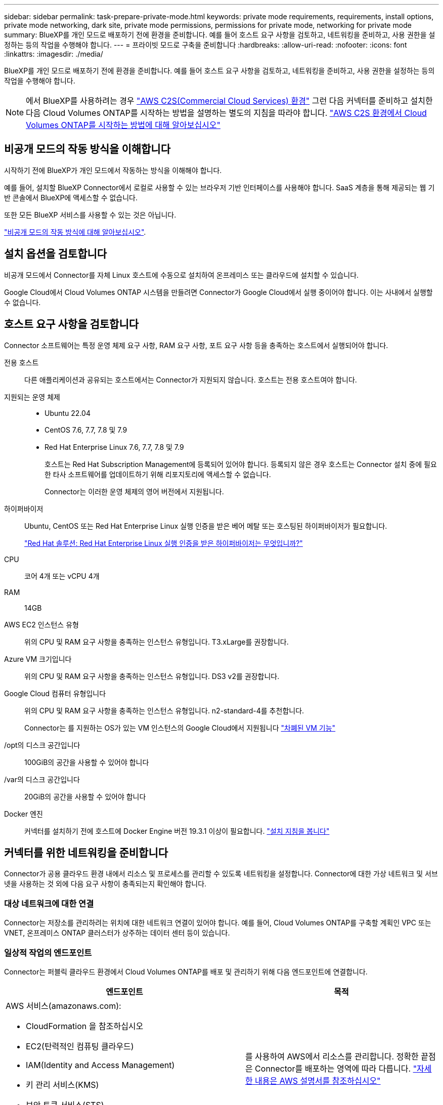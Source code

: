 ---
sidebar: sidebar 
permalink: task-prepare-private-mode.html 
keywords: private mode requirements, requirements, install options, private mode networking, dark site, private mode permissions, permissions for private mode, networking for private mode 
summary: BlueXP를 개인 모드로 배포하기 전에 환경을 준비합니다. 예를 들어 호스트 요구 사항을 검토하고, 네트워킹을 준비하고, 사용 권한을 설정하는 등의 작업을 수행해야 합니다. 
---
= 프라이빗 모드로 구축을 준비합니다
:hardbreaks:
:allow-uri-read: 
:nofooter: 
:icons: font
:linkattrs: 
:imagesdir: ./media/


[role="lead"]
BlueXP를 개인 모드로 배포하기 전에 환경을 준비합니다. 예를 들어 호스트 요구 사항을 검토하고, 네트워킹을 준비하고, 사용 권한을 설정하는 등의 작업을 수행해야 합니다.


NOTE: 에서 BlueXP를 사용하려는 경우 https://aws.amazon.com/federal/us-intelligence-community/["AWS C2S(Commercial Cloud Services) 환경"^] 그런 다음 커넥터를 준비하고 설치한 다음 Cloud Volumes ONTAP를 시작하는 방법을 설명하는 별도의 지침을 따라야 합니다. https://docs.netapp.com/us-en/bluexp-cloud-volumes-ontap/task-getting-started-aws-c2s.html["AWS C2S 환경에서 Cloud Volumes ONTAP를 시작하는 방법에 대해 알아보십시오"^]



== 비공개 모드의 작동 방식을 이해합니다

시작하기 전에 BlueXP가 개인 모드에서 작동하는 방식을 이해해야 합니다.

예를 들어, 설치할 BlueXP Connector에서 로컬로 사용할 수 있는 브라우저 기반 인터페이스를 사용해야 합니다. SaaS 계층을 통해 제공되는 웹 기반 콘솔에서 BlueXP에 액세스할 수 없습니다.

또한 모든 BlueXP 서비스를 사용할 수 있는 것은 아닙니다.

link:concept-modes.html["비공개 모드의 작동 방식에 대해 알아보십시오"].



== 설치 옵션을 검토합니다

비공개 모드에서 Connector를 자체 Linux 호스트에 수동으로 설치하여 온프레미스 또는 클라우드에 설치할 수 있습니다.

Google Cloud에서 Cloud Volumes ONTAP 시스템을 만들려면 Connector가 Google Cloud에서 실행 중이어야 합니다. 이는 사내에서 실행할 수 없습니다.



== 호스트 요구 사항을 검토합니다

Connector 소프트웨어는 특정 운영 체제 요구 사항, RAM 요구 사항, 포트 요구 사항 등을 충족하는 호스트에서 실행되어야 합니다.

전용 호스트:: 다른 애플리케이션과 공유되는 호스트에서는 Connector가 지원되지 않습니다. 호스트는 전용 호스트여야 합니다.
지원되는 운영 체제::
+
--
* Ubuntu 22.04
* CentOS 7.6, 7.7, 7.8 및 7.9
* Red Hat Enterprise Linux 7.6, 7.7, 7.8 및 7.9
+
호스트는 Red Hat Subscription Management에 등록되어 있어야 합니다. 등록되지 않은 경우 호스트는 Connector 설치 중에 필요한 타사 소프트웨어를 업데이트하기 위해 리포지토리에 액세스할 수 없습니다.

+
Connector는 이러한 운영 체제의 영어 버전에서 지원됩니다.



--
하이퍼바이저:: Ubuntu, CentOS 또는 Red Hat Enterprise Linux 실행 인증을 받은 베어 메탈 또는 호스팅된 하이퍼바이저가 필요합니다.
+
--
https://access.redhat.com/certified-hypervisors["Red Hat 솔루션: Red Hat Enterprise Linux 실행 인증을 받은 하이퍼바이저는 무엇입니까?"^]

--
CPU:: 코어 4개 또는 vCPU 4개
RAM:: 14GB
AWS EC2 인스턴스 유형:: 위의 CPU 및 RAM 요구 사항을 충족하는 인스턴스 유형입니다. T3.xLarge를 권장합니다.
Azure VM 크기입니다:: 위의 CPU 및 RAM 요구 사항을 충족하는 인스턴스 유형입니다. DS3 v2를 권장합니다.
Google Cloud 컴퓨터 유형입니다:: 위의 CPU 및 RAM 요구 사항을 충족하는 인스턴스 유형입니다. n2-standard-4를 추천합니다.
+
--
Connector는 를 지원하는 OS가 있는 VM 인스턴스의 Google Cloud에서 지원됩니다 https://cloud.google.com/compute/shielded-vm/docs/shielded-vm["차폐된 VM 기능"^]

--
/opt의 디스크 공간입니다:: 100GiB의 공간을 사용할 수 있어야 합니다
/var의 디스크 공간입니다:: 20GiB의 공간을 사용할 수 있어야 합니다
Docker 엔진:: 커넥터를 설치하기 전에 호스트에 Docker Engine 버전 19.3.1 이상이 필요합니다. https://docs.docker.com/engine/install/["설치 지침을 봅니다"^]




== 커넥터를 위한 네트워킹을 준비합니다

Connector가 공용 클라우드 환경 내에서 리소스 및 프로세스를 관리할 수 있도록 네트워킹을 설정합니다. Connector에 대한 가상 네트워크 및 서브넷을 사용하는 것 외에 다음 요구 사항이 충족되는지 확인해야 합니다.



=== 대상 네트워크에 대한 연결

Connector는 저장소를 관리하려는 위치에 대한 네트워크 연결이 있어야 합니다. 예를 들어, Cloud Volumes ONTAP를 구축할 계획인 VPC 또는 VNET, 온프레미스 ONTAP 클러스터가 상주하는 데이터 센터 등이 있습니다.



=== 일상적 작업의 엔드포인트

Connector는 퍼블릭 클라우드 환경에서 Cloud Volumes ONTAP를 배포 및 관리하기 위해 다음 엔드포인트에 연결합니다.

[cols="2*"]
|===
| 엔드포인트 | 목적 


 a| 
AWS 서비스(amazonaws.com):

* CloudFormation 을 참조하십시오
* EC2(탄력적인 컴퓨팅 클라우드)
* IAM(Identity and Access Management)
* 키 관리 서비스(KMS)
* 보안 토큰 서비스(STS)
* S3(Simple Storage Service)

| 를 사용하여 AWS에서 리소스를 관리합니다. 정확한 끝점은 Connector를 배포하는 영역에 따라 다릅니다. https://docs.aws.amazon.com/general/latest/gr/rande.html["자세한 내용은 AWS 설명서를 참조하십시오"^] 


| \https://management.azure.com
\https://login.microsoftonline.com
\https://blob.core.windows.net
\https://core.windows.net | Azure 공공 지역의 리소스를 관리합니다. 


| \https://management.azure.microsoft.scloud
\https://login.microsoftonline.microsoft.scloud
\https://blob.core.microsoft.scloud
\https://core.microsoft.scloud | Azure IL6 영역의 리소스를 관리합니다. 


| \https://management.chinacloudapi.cn
\https://login.chinacloudapi.cn
\https://blob.core.chinacloudapi.cn
\https://core.chinacloudapi.cn | Azure 중국 지역의 리소스를 관리합니다. 


| \https://www.googleapis.com/compute/v1/
\https://compute.googleapis.com/compute/v1
\https://cloudresourcemanager.googleapis.com/v1/projects
\https://www.googleapis.com/compute/beta
\https://storage.googleapis.com/storage/v1
\https://www.googleapis.com/storage/v1
\https://iam.googleapis.com/v1
\https://cloudkms.googleapis.com/v1
\https://www.googleapis.com/deploymentmanager/v2/projects | Google Cloud에서 리소스를 관리합니다. 
|===


=== 프록시 서버

조직에서 나가는 인터넷 트래픽을 위해 프록시 서버를 배포해야 하는 경우 HTTP 또는 HTTPS 프록시에 대한 다음 정보를 가져옵니다.

* IP 주소입니다
* 자격 증명
* HTTPS 인증서


비공개 모드에서 BlueXP가 아웃바운드 트래픽을 전송하는 유일한 시간은 클라우드 공급자에게 Cloud Volumes ONTAP 시스템을 생성하는 것입니다.



=== Azure의 공용 IP 주소입니다

Azure의 커넥터 VM에서 공용 IP 주소를 사용하려면 IP 주소가 기본 SKU를 사용하여 BlueXP가 이 공용 IP 주소를 사용하도록 해야 합니다.

image:screenshot-azure-sku.png["Azure에서 새 IP 주소 만들기 스크린샷으로, SKU 필드의 아래에서 Basic을 선택할 수 있습니다."]

대신 표준 SKU IP 주소를 사용하는 경우 BlueXP는 공용 IP 대신 Connector의 _private_ip 주소를 사용합니다. BlueXP 콘솔에 액세스하는 데 사용하는 시스템에서 해당 개인 IP 주소에 액세스할 수 없는 경우 BlueXP 콘솔의 작업이 실패합니다.

https://learn.microsoft.com/en-us/azure/virtual-network/ip-services/public-ip-addresses#sku["Azure 설명서: 공용 IP SKU"^]



=== 포트

커넥터 를 시작하지 않으면 커넥터로 들어오는 트래픽이 없습니다.

HTTP(80) 및 HTTPS(443)는 BlueXP 콘솔에 대한 액세스를 제공합니다. SSH(22)는 문제 해결을 위해 호스트에 연결해야 하는 경우에만 필요합니다.

아웃바운드 인터넷 연결을 사용할 수 없는 서브넷에 Cloud Volumes ONTAP 시스템을 배포하는 경우 포트 3128을 통한 인바운드 연결이 필요합니다. Cloud Volumes ONTAP 시스템에 AutoSupport 메시지를 보내기 위한 아웃바운드 인터넷 연결이 없는 경우 BlueXP는 자동으로 해당 Cloud Volumes ONTAP 시스템이 커넥터에 포함된 프록시 서버를 사용하도록 구성합니다. 유일한 요구 사항은 커넥터 보안 그룹이 포트 3128을 통한 인바운드 연결을 허용하는지 확인하는 것입니다. Connector를 배포한 후 이 포트를 열어야 합니다.



== 클라우드 사용 권한을 준비합니다

Cloud Volumes ONTAP 시스템을 생성할 계획이라면 BlueXP에 클라우드 공급업체의 권한이 필요합니다. 클라우드 공급자에서 사용 권한을 설정한 다음 설치한 후 해당 권한을 Connector 인스턴스에 연결해야 합니다.

필요한 단계를 보려면 클라우드 공급자에 사용할 인증 옵션을 선택합니다.

온-프레미스에 Connector를 설치하려면 AWS 액세스 키 또는 Azure 서비스 보안 주체를 사용하여 권한을 제공해야 합니다. 다른 옵션은 지원되지 않습니다.

[role="tabbed-block"]
====
.AWS IAM 역할
--
IAM 역할을 사용하여 Connector에 권한을 제공합니다. Connector의 EC2 인스턴스에 역할을 수동으로 연결해야 합니다.

.단계
. AWS 콘솔에 로그인하고 IAM 서비스로 이동합니다.
. 정책 생성:
+
.. 정책 > 정책 생성 * 을 클릭합니다.
.. JSON * 을 선택하고 의 내용을 복사하여 붙여 넣습니다 link:reference-permissions-aws.html["Connector에 대한 IAM 정책"].
.. 나머지 단계를 완료하고 정책을 생성합니다.


. IAM 역할 생성:
+
.. 역할 > 역할 생성 * 을 클릭합니다.
.. AWS 서비스 > EC2 * 를 선택합니다.
.. 방금 만든 정책을 첨부하여 사용 권한을 추가합니다.
.. 나머지 단계를 완료해서 역할을 만듭니다.




.결과
이제 커넥터 EC2 인스턴스에 대해 IAM 역할이 있습니다.

--
.AWS 액세스 키입니다
--
IAM 사용자에 대한 권한 및 액세스 키를 설정합니다. Connector를 설치하고 BlueXP를 설정한 후 BlueXP에 AWS 액세스 키를 제공해야 합니다.

.단계
. IAM 콘솔에서 정책을 생성합니다.
+
.. 정책 > 정책 생성 * 을 클릭합니다.
.. JSON * 을 선택하고 의 내용을 복사하여 붙여 넣습니다 link:reference-permissions-aws.html["Connector에 대한 IAM 정책"].
.. 나머지 단계를 완료하고 정책을 생성합니다.
+
사용할 BlueXP 서비스에 따라 두 번째 정책을 만들어야 할 수도 있습니다.

+
표준 영역의 경우 권한이 두 정책에 분산됩니다. AWS에서 관리되는 정책의 최대 문자 크기 제한으로 인해 두 개의 정책이 필요합니다. link:reference-permissions-aws.html["Connector에 대한 IAM 정책에 대해 자세히 알아보십시오"].



. IAM 사용자에게 정책을 연결합니다.
+
** https://docs.aws.amazon.com/IAM/latest/UserGuide/id_roles_create.html["AWS 설명서: IAM 역할 생성"^]
** https://docs.aws.amazon.com/IAM/latest/UserGuide/access_policies_manage-attach-detach.html["AWS 설명서: IAM 정책 추가 및 제거"^]


. 커넥터를 설치한 후 BlueXP에 추가할 수 있는 액세스 키가 사용자에게 있는지 확인합니다.


.결과
이제 계정에 필요한 권한이 있습니다.

--
.Azure 역할
--
필요한 권한이 있는 Azure 사용자 지정 역할을 만듭니다. 이 역할을 Connector VM에 할당합니다.

.단계
. Connector를 설치할 VM에서 시스템 할당 관리 ID를 활성화하여 사용자 지정 역할을 통해 필요한 Azure 권한을 제공할 수 있습니다.
+
https://learn.microsoft.com/en-us/azure/active-directory/managed-identities-azure-resources/qs-configure-portal-windows-vm["Microsoft Azure 설명서: Azure 포털을 사용하여 VM의 Azure 리소스에 대해 관리되는 ID를 구성합니다"^]

. 의 내용을 복사합니다 link:reference-permissions-azure.html["Connector에 대한 사용자 지정 역할 권한"] JSON 파일에 저장합니다.
. 할당 가능한 범위에 Azure 구독 ID를 추가하여 JSON 파일을 수정합니다.
+
사용자가 Cloud Volumes ONTAP 시스템을 생성할 각 Azure 구독에 대한 ID를 추가해야 합니다.

+
* 예 *

+
[source, json]
----
"AssignableScopes": [
"/subscriptions/d333af45-0d07-4154-943d-c25fbzzzzzzz",
"/subscriptions/54b91999-b3e6-4599-908e-416e0zzzzzzz",
"/subscriptions/398e471c-3b42-4ae7-9b59-ce5bbzzzzzzz"
----
. JSON 파일을 사용하여 Azure에서 사용자 지정 역할을 생성합니다.
+
다음 단계에서는 Azure Cloud Shell에서 Bash를 사용하여 역할을 생성하는 방법을 설명합니다.

+
.. 시작 https://docs.microsoft.com/en-us/azure/cloud-shell/overview["Azure 클라우드 셸"^] Bash 환경을 선택하십시오.
.. JSON 파일을 업로드합니다.
+
image:screenshot_azure_shell_upload.png["파일을 업로드하는 옵션을 선택할 수 있는 Azure Cloud Shell의 스크린 샷"]

.. Azure CLI를 사용하여 사용자 지정 역할을 생성합니다.
+
[source, azurecli]
----
az role definition create --role-definition Connector_Policy.json
----




.결과
이제 Connector 가상 머신에 할당할 수 있는 BlueXP Operator라는 사용자 지정 역할이 있어야 합니다.

--
.Azure 서비스 보안 주체
--
Azure Active Directory에서 서비스 보안 사용자를 생성 및 설정하고 BlueXP에 필요한 Azure 자격 증명을 얻습니다. Connector를 설치하고 BlueXP를 설정한 후 이러한 자격 증명을 BlueXP에 제공해야 합니다.

.역할 기반 액세스 제어를 위해 Azure Active Directory 응용 프로그램을 만듭니다
. Azure에서 Active Directory 응용 프로그램을 만들고 응용 프로그램을 역할에 할당할 수 있는 권한이 있는지 확인합니다.
+
자세한 내용은 을 참조하십시오 https://docs.microsoft.com/en-us/azure/active-directory/develop/howto-create-service-principal-portal#required-permissions/["Microsoft Azure 문서: 필요한 권한"^].

. Azure 포털에서 * Azure Active Directory * 서비스를 엽니다.
+
image:screenshot_azure_ad.gif["에는 Microsoft Azure의 Active Directory 서비스가 나와 있습니다."]

. 메뉴에서 * 앱 등록 * 을 클릭합니다.
. 새 등록 * 을 클릭합니다.
. 응용 프로그램에 대한 세부 정보를 지정합니다.
+
** * 이름 *: 응용 프로그램의 이름을 입력합니다.
** * 계정 유형 *: 계정 유형을 선택합니다(모두 BlueXP에서 사용 가능).
** * URI 리디렉션 *: 이 필드는 비워 둘 수 있습니다.


. Register * 를 클릭합니다.
+
AD 응용 프로그램 및 서비스 보안 주체를 만들었습니다.



.응용 프로그램에 사용자 지정 역할을 할당합니다
. Azure 포털에서 * Subscriptions * 서비스를 엽니다.
. 구독을 선택합니다.
. IAM(Access Control) > 추가 > 역할 할당 추가 * 를 클릭합니다.
. Role * 탭에서 * BlueXP Operator * 역할을 선택하고 * Next * 를 클릭합니다.
. Members* 탭에서 다음 단계를 완료합니다.
+
.. 사용자, 그룹 또는 서비스 보안 주체 * 를 선택한 상태로 유지합니다.
.. 구성원 선택 * 을 클릭합니다.
+
image:screenshot-azure-service-principal-role.png["애플리케이션에 역할을 추가할 때 구성원 탭을 표시하는 Azure 포털의 스크린샷"]

.. 응용 프로그램의 이름을 검색합니다.
+
예를 들면 다음과 같습니다.

+
image:screenshot_azure_service_principal_role.png["Azure 포털에서 역할 할당 추가 양식을 보여 주는 Azure 포털의 스크린샷"]

.. 응용 프로그램을 선택하고 * 선택 * 을 클릭합니다.
.. 다음 * 을 클릭합니다.


. 검토 + 할당 * 을 클릭합니다.
+
이제 서비스 보안 주체에 Connector를 배포하는 데 필요한 Azure 권한이 있습니다.

+
여러 Azure 구독에서 Cloud Volumes ONTAP를 배포하려면 서비스 보안 주체를 해당 구독 각각에 바인딩해야 합니다. BlueXP를 사용하면 Cloud Volumes ONTAP를 배포할 때 사용할 구독을 선택할 수 있습니다.



.Windows Azure 서비스 관리 API 권한을 추가합니다
. Azure Active Directory * 서비스에서 * 앱 등록 * 을 클릭하고 응용 프로그램을 선택합니다.
. API 권한 > 권한 추가 * 를 클릭합니다.
. Microsoft API * 에서 * Azure Service Management * 를 선택합니다.
+
image:screenshot_azure_service_mgmt_apis.gif["Azure 서비스 관리 API 권한을 보여 주는 Azure 포털의 스크린샷"]

. Access Azure Service Management as organization users * 를 클릭한 다음 * Add permissions * 를 클릭합니다.
+
image:screenshot_azure_service_mgmt_apis_add.gif["Azure 서비스 관리 API 추가를 보여 주는 Azure 포털의 스크린샷"]



.응용 프로그램의 응용 프로그램 ID 및 디렉터리 ID를 가져옵니다
. Azure Active Directory * 서비스에서 * 앱 등록 * 을 클릭하고 응용 프로그램을 선택합니다.
. 응용 프로그램(클라이언트) ID * 와 * 디렉터리(테넌트) ID * 를 복사합니다.
+
image:screenshot_azure_app_ids.gif["Azure Active Directory의 응용 프로그램에 대한 응용 프로그램(클라이언트) ID 및 디렉터리(테넌트) ID를 보여 주는 스크린샷"]

+
Azure 계정을 BlueXP에 추가하는 경우 응용 프로그램의 응용 프로그램(클라이언트) ID와 디렉터리(테넌트) ID를 제공해야 합니다. BlueXP는 ID를 사용하여 프로그래밍 방식으로 로그인합니다.



.클라이언트 암호를 생성합니다
. Azure Active Directory * 서비스를 엽니다.
. 앱 등록 * 을 클릭하고 응용 프로그램을 선택합니다.
. 인증서 및 비밀 > 새 클라이언트 비밀 * 을 클릭합니다.
. 비밀과 기간에 대한 설명을 제공하십시오.
. 추가 * 를 클릭합니다.
. 클라이언트 암호 값을 복사합니다.
+
image:screenshot_azure_client_secret.gif["Azure AD 서비스 보안 주체에 대한 클라이언트 암호를 보여 주는 Azure 포털의 스크린샷"]

+
이제 BlueXP에서 Azure AD를 인증하는 데 사용할 수 있는 클라이언트 암호가 있습니다.



.결과
이제 서비스 보안 주체가 설정되었으므로 응용 프로그램(클라이언트) ID, 디렉터리(테넌트) ID 및 클라이언트 암호 값을 복사해야 합니다. Azure 계정을 추가할 때 BlueXP에 이 정보를 입력해야 합니다.

--
.Google Cloud 서비스 계정
--
역할을 생성하여 Connector VM 인스턴스에 사용할 서비스 계정에 적용합니다.

.단계
. Google Cloud에서 사용자 지정 역할 생성:
+
.. 에 정의된 권한이 포함된 YAML 파일을 생성합니다 link:reference-permissions-gcp.html["Google Cloud용 커넥터 정책"].
.. Google Cloud에서 클라우드 쉘을 활성화합니다.
.. Connector에 필요한 권한이 포함된 YAML 파일을 업로드합니다.
.. 을 사용하여 사용자 지정 역할을 만듭니다 `gcloud iam roles create` 명령.
+
다음 예제에서는 프로젝트 수준에서 "connector"라는 역할을 만듭니다.

+
[source, gcloud]
----
gcloud iam roles create connector --project=myproject --file=connector.yaml
----
+
https://cloud.google.com/iam/docs/creating-custom-roles#iam-custom-roles-create-gcloud["Google Cloud docs: 사용자 지정 역할 생성 및 관리"^]



. Google Cloud에서 서비스 계정 생성:
+
.. IAM 및 관리 서비스에서 * 서비스 계정 > 서비스 계정 생성 * 을 클릭합니다.
.. 서비스 계정 세부 정보를 입력하고 * 생성 및 계속 * 을 클릭합니다.
.. 방금 만든 역할을 선택합니다.
.. 나머지 단계를 완료해서 역할을 만듭니다.
+
https://cloud.google.com/iam/docs/creating-managing-service-accounts#creating_a_service_account["Google Cloud docs: 서비스 계정 생성"^]





.결과
이제 Connector VM 인스턴스에 할당할 수 있는 서비스 계정이 있습니다.

--
====


== Google Cloud API를 활성화합니다

Google Cloud에 Cloud Volumes ONTAP을 구축하려면 여러 API가 필요합니다.

.단계
. https://cloud.google.com/apis/docs/getting-started#enabling_apis["프로젝트에서 다음 Google Cloud API를 활성화합니다"^]
+
** Cloud Deployment Manager V2 API
** 클라우드 로깅 API
** Cloud Resource Manager API를 참조하십시오
** 컴퓨팅 엔진 API
** IAM(Identity and Access Management) API
** 클라우드 키 관리 서비스(KMS) API
+
(고객이 관리하는 암호화 키(CMEK)로 BlueXP 백업 및 복구를 사용하려는 경우에만 필요)




